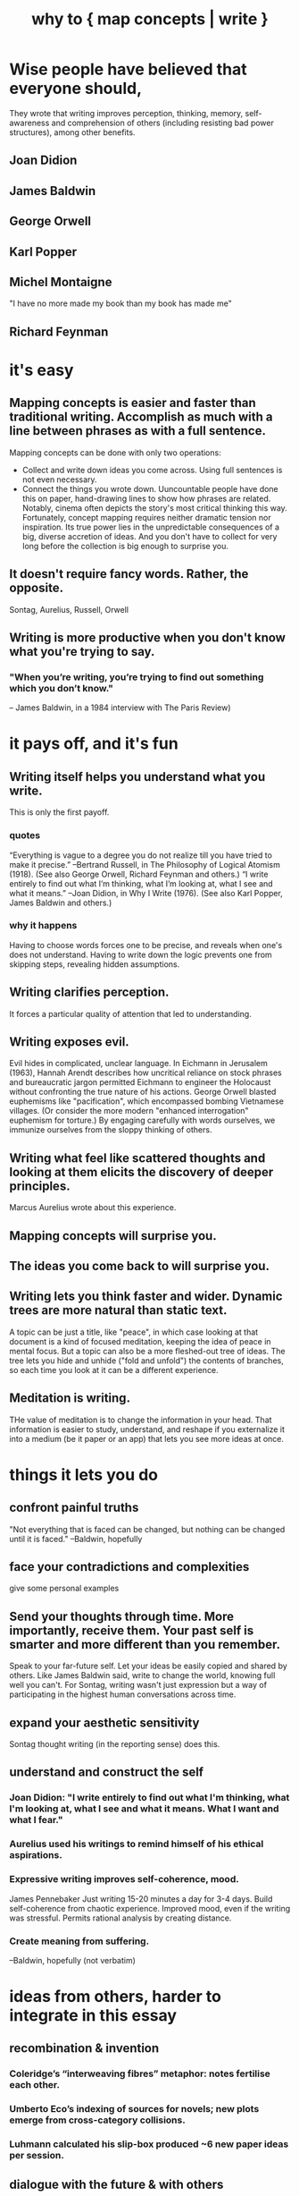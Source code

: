 :PROPERTIES:
:ID:       ccbda321-ebfd-4255-a24f-f79c871c0144
:END:
#+title: why to { map concepts | write }
* Wise people have believed that everyone should,
  They wrote that writing improves perception, thinking, memory, self-awareness and comprehension of others (including resisting bad power structures), among other benefits.
** Joan Didion
** James Baldwin
** George Orwell
** Karl Popper
** Michel Montaigne
   "I have no more made my book than my book has made me"
** Richard Feynman
* it's easy
** Mapping concepts is easier and faster than traditional writing. Accomplish as much with a line between phrases as with a full sentence.
   Mapping concepts can be done with only two operations:
- Collect and write down ideas you come across. Using full sentences is not even necessary.
- Connect the things you wrote down.
   Uuncountable people have done this on paper, hand-drawing lines to show how phrases are related. Notably, cinema often depicts the story's most critical thinking this way.
   Fortunately, concept mapping requires neither dramatic tension nor inspiration. Its true power lies in the unpredictable consequences of a big, diverse accretion of ideas. And you don't have to collect for very long before the collection is big enough to surprise you.
** It doesn't require fancy words. Rather, the opposite.
   Sontag, Aurelius, Russell, Orwell
** Writing is more productive when you don't know what you're trying to say.
*** "When you’re writing, you’re trying to find out something which you don’t know."
    -- James Baldwin, in a 1984 interview with The Paris Review)
* it pays off, and it's fun
** Writing itself helps you understand what you write.
   This is only the first payoff.
*** quotes
    “Everything is vague to a degree you do not realize till you have tried to make it precise.” --Bertrand Russell, in The Philosophy of Logical Atomism (1918). (See also George Orwell, Richard Feynman and others.)
    “I write entirely to find out what I’m thinking, what I’m looking at, what I see and what it means.” --Joan Didion, in Why I Write (1976). (See also Karl Popper, James Baldwin and others.)
*** why it happens
    Having to choose words forces one to be precise, and reveals when one's does not understand. Having to write down the logic prevents one from skipping steps, revealing hidden assumptions.
** Writing clarifies perception.
   It forces a particular quality of attention that led to understanding.
** Writing exposes evil.
   Evil hides in complicated, unclear language.
   In Eichmann in Jerusalem (1963), Hannah Arendt describes how uncritical reliance on stock phrases and bureaucratic jargon permitted Eichmann to engineer the Holocaust without confronting the true nature of his actions. George Orwell blasted euphemisms like "pacification", which encompassed bombing Vietnamese villages. (Or consider the more modern "enhanced interrogation" euphemism for torture.)
   By engaging carefully with words ourselves, we immunize ourselves from the sloppy thinking of others.
** Writing what feel like scattered thoughts and looking at them elicits the discovery of deeper principles.
   Marcus Aurelius wrote about this experience.
** Mapping concepts will surprise you.
** The ideas you come back to will surprise you.
** Writing lets you think faster and wider. Dynamic trees are more natural than static text.
   A topic can be just a title, like "peace", in which case looking at that document is a kind of focused meditation,  keeping the idea of peace in mental focus.
   But a topic can also be a more fleshed-out tree of ideas. The tree lets you hide and unhide ("fold and unfold") the contents of branches, so each time you look at it can be a different experience.
** Meditation is writing.
THe value of meditation is to change the information in your head. That information is easier to study, understand, and reshape if you externalize it into a medium (be it paper or an app) that lets you see more ideas at once.
* things it lets you do
** confront painful truths
   "Not everything that is faced can be changed, but nothing can be changed until it is faced." --Baldwin, hopefully
** face your contradictions and complexities
   give some personal examples
** Send your thoughts through time. More importantly, receive them. Your past self is smarter and more different than you remember.
   Speak to your far-future self. Let your ideas be easily copied and shared by others. Like James Baldwin said, write to change the world, knowing full well you can't.
   For Sontag, writing wasn't just expression but a way of participating in the highest human conversations across time.
** expand your aesthetic sensitivity
   Sontag thought writing (in the reporting sense) does this.
** understand and construct the self
*** Joan Didion: "I write entirely to find out what I'm thinking, what I'm looking at, what I see and what it means. What I want and what I fear."
*** Aurelius used his writings to remind himself of his ethical aspirations.
*** Expressive writing improves self-coherence, mood.
    James Pennebaker
    Just writing 15-20 minutes a day for 3-4 days.
    Build self-coherence from chaotic experience.
    Improved mood, even if the writing was stressful.
    Permits rational analysis by creating distance.
*** Create meaning from suffering.
    --Baldwin, hopefully (not verbatim)
* ideas from others, harder to integrate in this essay
** recombination & invention
*** Coleridge’s “interweaving fibres” metaphor: notes fertilise each other.
*** Umberto Eco’s indexing of sources for novels; new plots emerge from cross-category collisions.
*** Luhmann calculated his slip-box produced ~6 new paper ideas per session.
** dialogue with the future & with others
*** Sontag → writing joins “the great conversation” across centuries.
*** Baldwin → address the reader you hope exists; writing as world-change attempt.
*** Mary Shelley editing Percy’s marginalia years later: texts become conversation across time.
** therapeutic / meditative use
*** Aurelius & Buddhist gathas: scripted reflection tames rumination.
*** Modern “morning pages” (Julia Cameron) clear mental cache, freeing working memory.
*** CBT worksheets show that externalising automatic thoughts weakens their grip.
** precision of language trains precision of thought
*** Confucius (“rectification of names”): social order begins with correct terms.
** possible extensions for the essay
*** contrast with passive highlight-and-forget reading; graphs demand active transformation.
*** ethics: a transparent, link-rich knowledge base is harder to manipulate than black-box AI output.
** external memory & cumulative creativity
*** Seneca & the commonplace book tradition: capture quotes → recombine later.
Related to atomism.

The commonplace book tradition, which flowered from the Renaissance through the Enlightenment, formalized this habit: scholars, scientists, and writers (like Erasmus, Locke, and later Jefferson) maintained books where they copied out striking quotes, facts, and observations under thematic headings. The goal was not just storage but future recombination—to support new essays, lectures, treatises, and decisions.
*** Niklas Luhmann’s Zettelkasten: slip-box links create “a thinking partner” that suggests new ideas.
*** Vannevar Bush (“As We May Think”) → associative trails anticipate hypertext.
*** Contemporary software engineers using personal knowledge graphs cite the same network effect.
*** Key point: the larger and more interlinked the graph, the more unexpected the emergent paths.
** writing as responsibility
*** Solzhenitsyn → writing the gulag record as “testimony against forgetting.”
*** Writing to bear witness is a responsibility and a form of resistance.
    Claude says James Baldwin said
** Claude on Joan Didion
*** write to create a coherent self in an incoherent world
*** The notebook was both training ground and mirror.
*** writing forced a particular quality of attention that led to understanding
*** often wrote about not understanding her own behavior or reactions until she examined them in writing.
    She used writing to figure out why she had done or felt certain things. The act of describing her actions often revealed unconscious patterns or motivations.
* Bertrand Russell
** "Russell believed that writing for understanding was both an intellectual responsibility and a practical necessity."
** "the effort to express ideas clearly forces one to confront gaps in one's own understanding."
** Claude on Bertrand Russell
*** He famously said that if you can't explain something simply, you probably don't understand it yourself.
*** believed that writing out an argument in full revealed logical gaps or contradictions that weren't apparent when you just thought through problems mentally. The act of writing was a form of intellectual quality control.
*** challenge your assumptions, change yourself
    Russell used writing to question his own assumptions and beliefs. He would often write out the strongest possible case for views he opposed, which sometimes led him to revise or abandon positions he had previously held. Writing became a tool for intellectual honesty and self-correction.
*** Precision in Language as Training for Precision in Thought
    Didion thought this too. Having to choose the word for something trains the mind to make fine distinctions.
* Goerge Orwell
** Simplifying {others and your own} tatements can reveal ugliness, evil.
   "unclear writing was often a way of avoiding uncomfortable truths. In "Politics and the English Language," he argued that political writing was deliberately obscure because clear language would reveal the ugliness of certain policies. For Orwell, forcing yourself to write clearly was a way to confront what you actually believed."
** Language controls, to some extent, reality. If you are not choosing the words you use to frame the world, you're using someone else's frame.
** "believed there was something important about the physical difficulty of writing - how it forced you to consider whether each sentence was really worth the effort. This friction helped eliminate lazy thinking."
* how to do it
** atomism
** make connections clear
* Why and how Tweag (the company) blogs
  https://www.tweag.io/blog/2025-05-15-why-we-blog/
* as responsibility to others
  Each of us has a responsibility as large as the Bible's. We have only each other, and what has been written, for guidance.
* refs
  for more people who have written about it: [[id:02b8e2a9-29e2-491a-beb0-27efa7ffcbf0][AI prompt]]
